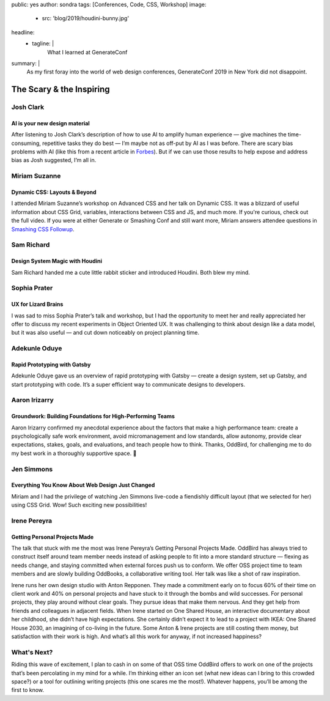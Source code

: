 public: yes
author: sondra
tags: [Conferences, Code, CSS, Workshop]
image:
  - src: 'blog/2019/houdini-bunny.jpg'
headline:
  - tagline: |
      What I learned at GenerateConf
summary: |
  As my first foray
  into the world of web design conferences,
  GenerateConf 2019
  in New York
  did not disappoint.


The Scary & the Inspiring
=========================

Josh Clark
----------

AI is your new design material
~~~~~~~~~~~~~~~~~~~~~~~~~~~~~~

After listening to Josh Clark’s description
of how to use AI to amplify human experience —
give machines the time-consuming,
repetitive tasks they do best —
I’m maybe not as off-put by AI as I was before.
There are scary bias problems with AI
(like this from a recent article in `Forbes`_).
But if we can use those results
to help expose and address bias as Josh suggested,
I’m all in.

.. _Forbes: https://www.forbes.com/sites/bernardmarr/2019/01/29/3-steps-to-tackle-the-problem-of-bias-in-artificial-intelligence/

Miriam Suzanne
--------------

Dynamic CSS: Layouts & Beyond
~~~~~~~~~~~~~~~~~~~~~~~~~~~~~

I attended Miriam Suzanne’s workshop
on Advanced CSS and her talk on Dynamic CSS.
It was a blizzard of useful information
about CSS Grid, variables, interactions between CSS and JS,
and much more.
If you're curious,
check out the full video.
If you were at either Generate or Smashing Conf
and still want more,
Miriam answers attendee questions in `Smashing CSS Followup`_.

.. _Smashing CSS Followup: /2019/05/17/smashing/

Sam Richard
-----------

Design System Magic with Houdini
~~~~~~~~~~~~~~~~~~~~~~~~~~~~~~~~

Sam Richard handed me a cute little rabbit sticker
and introduced Houdini.
Both blew my mind.

Sophia Prater
-------------

UX for Lizard Brains
~~~~~~~~~~~~~~~~~~~~

I was sad to miss Sophia Prater’s talk and workshop,
but I had the opportunity to meet her
and really appreciated her offer
to discuss my recent experiments
in Object Oriented UX.
It was challenging
to think about design like a data model,
but it was also useful —
and cut down noticeably
on project planning time.

Adekunle Oduye
--------------

Rapid Prototyping with Gatsby
~~~~~~~~~~~~~~~~~~~~~~~~~~~~~

Adekunle Oduye gave us an overview
of rapid prototyping with Gatsby —
create a design system,
set up Gatsby,
and start prototyping with code.
It’s a super efficient way
to communicate designs to developers.

Aaron Irizarry
--------------

Groundwork: Building Foundations for High-Performing Teams
~~~~~~~~~~~~~~~~~~~~~~~~~~~~~~~~~~~~~~~~~~~~~~~~~~~~~~~~~~

Aaron Irizarry confirmed my anecdotal experience
about the factors that make a high performance team:
create a psychologically safe work environment,
avoid micromanagement and low standards,
allow autonomy,
provide clear expectations, stakes, goals, and evaluations,
and teach people how to think.
Thanks, OddBird,
for challenging me to do my best work
in a thoroughly supportive space. 🎉

Jen Simmons
-----------

Everything You Know About Web Design Just Changed
~~~~~~~~~~~~~~~~~~~~~~~~~~~~~~~~~~~~~~~~~~~~~~~~~

Miriam and I had the privilege
of watching Jen Simmons live-code
a fiendishly difficult layout
(that we selected for her)
using CSS Grid.
Wow!
Such exciting new possibilities!

Irene Pereyra
-------------

Getting Personal Projects Made
~~~~~~~~~~~~~~~~~~~~~~~~~~~~~~

The talk that stuck with me the most
was Irene Pereyra’s Getting Personal Projects Made.
OddBird has always tried to construct itself
around team member needs
instead of asking people
to fit into a more standard structure —
flexing as needs change,
and staying committed
when external forces push us to conform.
We offer OSS project time
to team members
and are slowly building OddBooks,
a collaborative writing tool.
Her talk was like a shot of raw inspiration.

Irene runs her own design studio
with Anton Repponen.
They made a commitment early on
to focus 60% of their time on client work
and 40% on personal projects
and have stuck to it through the bombs and wild successes.
For personal projects,
they play around without clear goals.
They pursue ideas that make them nervous.
And they get help from friends and colleagues
in adjacent fields.
When Irene started on One Shared House,
an interactive documentary about her childhood,
she didn’t have high expectations.
She certainly didn’t expect it
to lead to a project with IKEA:
One Shared House 2030,
an imagining of co-living in the future.
Some Anton & Irene projects are still costing them money,
but satisfaction with their work is high.
And what’s all this work for anyway,
if not increased happiness?

What's Next?
------------

Riding this wave of excitement,
I plan to cash in on some of that OSS time OddBird offers
to work on one of the projects
that’s been percolating in my mind
for a while.
I’m thinking either an icon set
(what new ideas can I bring to this crowded space?)
or a tool for outlining writing projects
(this one scares me the most!).
Whatever happens,
you’ll be among the first to know.
